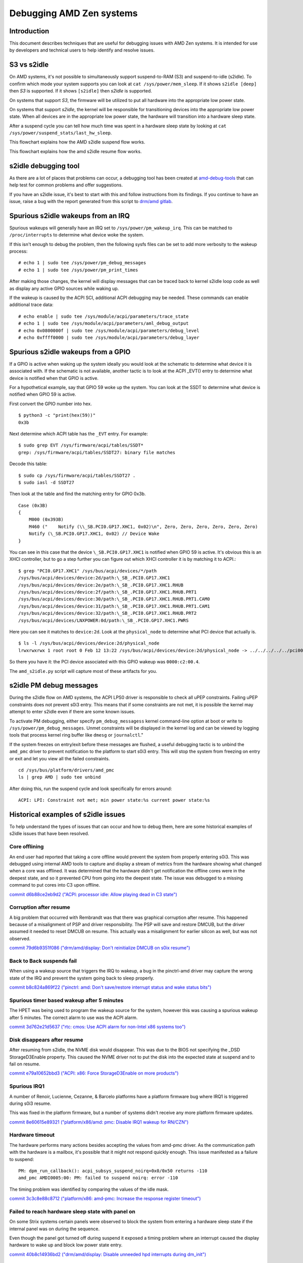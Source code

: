 .. SPDX-License-Identifier: GPL-2.0

Debugging AMD Zen systems
+++++++++++++++++++++++++

Introduction
============

This document describes techniques that are useful for debugging issues with
AMD Zen systems.  It is intended for use by developers and technical users
to help identify and resolve issues.

S3 vs s2idle
============

On AMD systems, it's not possible to simultaneously support suspend-to-RAM (S3)
and suspend-to-idle (s2idle).  To confirm which mode your system supports you
can look at ``cat /sys/power/mem_sleep``.  If it shows ``s2idle [deep]`` then
*S3* is supported.  If it shows ``[s2idle]`` then *s2idle* is
supported.

On systems that support *S3*, the firmware will be utilized to put all hardware into
the appropriate low power state.

On systems that support *s2idle*, the kernel will be responsible for transitioning devices
into the appropriate low power state. When all devices are in the appropriate low
power state, the hardware will transition into a hardware sleep state.

After a suspend cycle you can tell how much time was spent in a hardware sleep
state by looking at ``cat /sys/power/suspend_stats/last_hw_sleep``.

This flowchart explains how the AMD s2idle suspend flow works.

.. kernel-figure:: suspend.svg

This flowchart explains how the amd s2idle resume flow works.

.. kernel-figure:: resume.svg

s2idle debugging tool
=====================

As there are a lot of places that problems can occur, a debugging tool has been
created at
`amd-debug-tools <https://git.kernel.org/pub/scm/linux/kernel/git/superm1/amd-debug-tools.git/about/>`_
that can help test for common problems and offer suggestions.

If you have an s2idle issue, it's best to start with this and follow instructions
from its findings.  If you continue to have an issue, raise a bug with the
report generated from this script to
`drm/amd gitlab <https://gitlab.freedesktop.org/drm/amd/-/issues/new?issuable_template=s2idle_BUG_TEMPLATE>`_.

Spurious s2idle wakeups from an IRQ
===================================
Spurious wakeups will generally have an IRQ set to ``/sys/power/pm_wakeup_irq``.
This can be matched to ``/proc/interrupts`` to determine what device woke the system.

If this isn't enough to debug the problem, then the following sysfs files
can be set to add more verbosity to the wakeup process: ::

  # echo 1 | sudo tee /sys/power/pm_debug_messages
  # echo 1 | sudo tee /sys/power/pm_print_times

After making those changes, the kernel will display messages that can
be traced back to kernel s2idle loop code as well as display any active
GPIO sources while waking up.

If the wakeup is caused by the ACPI SCI, additional ACPI debugging may be
needed.  These commands can enable additional trace data: ::

  # echo enable | sudo tee /sys/module/acpi/parameters/trace_state
  # echo 1 | sudo tee /sys/module/acpi/parameters/aml_debug_output
  # echo 0x0800000f | sudo tee /sys/module/acpi/parameters/debug_level
  # echo 0xffff0000 | sudo tee /sys/module/acpi/parameters/debug_layer

Spurious s2idle wakeups from a GPIO
===================================

If a GPIO is active when waking up the system ideally you would look at the
schematic to determine what device it is associated with. If the schematic
is not available, another tactic is to look at the ACPI _EVT() entry
to determine what device is notified when that GPIO is active.

For a hypothetical example, say that GPIO 59 woke up the system.  You can
look at the SSDT to determine what device is notified when GPIO 59 is active.

First convert the GPIO number into hex. ::

  $ python3 -c "print(hex(59))"
  0x3b

Next determine which ACPI table has the ``_EVT`` entry. For example: ::

  $ sudo grep EVT /sys/firmware/acpi/tables/SSDT*
  grep: /sys/firmware/acpi/tables/SSDT27: binary file matches

Decode this table::

  $ sudo cp /sys/firmware/acpi/tables/SSDT27 .
  $ sudo iasl -d SSDT27

Then look at the table and find the matching entry for GPIO 0x3b. ::

  Case (0x3B)
  {
      M000 (0x393B)
      M460 ("    Notify (\\_SB.PCI0.GP17.XHC1, 0x02)\n", Zero, Zero, Zero, Zero, Zero, Zero)
      Notify (\_SB.PCI0.GP17.XHC1, 0x02) // Device Wake
  }

You can see in this case that the device ``\_SB.PCI0.GP17.XHC1`` is notified
when GPIO 59 is active. It's obvious this is an XHCI controller, but to go a
step further you can figure out which XHCI controller it is by matching it to
ACPI.::

  $ grep "PCI0.GP17.XHC1" /sys/bus/acpi/devices/*/path
  /sys/bus/acpi/devices/device:2d/path:\_SB_.PCI0.GP17.XHC1
  /sys/bus/acpi/devices/device:2e/path:\_SB_.PCI0.GP17.XHC1.RHUB
  /sys/bus/acpi/devices/device:2f/path:\_SB_.PCI0.GP17.XHC1.RHUB.PRT1
  /sys/bus/acpi/devices/device:30/path:\_SB_.PCI0.GP17.XHC1.RHUB.PRT1.CAM0
  /sys/bus/acpi/devices/device:31/path:\_SB_.PCI0.GP17.XHC1.RHUB.PRT1.CAM1
  /sys/bus/acpi/devices/device:32/path:\_SB_.PCI0.GP17.XHC1.RHUB.PRT2
  /sys/bus/acpi/devices/LNXPOWER:0d/path:\_SB_.PCI0.GP17.XHC1.PWRS

Here you can see it matches to ``device:2d``. Look at the ``physical_node``
to determine what PCI device that actually is. ::

  $ ls -l /sys/bus/acpi/devices/device:2d/physical_node
  lrwxrwxrwx 1 root root 0 Feb 12 13:22 /sys/bus/acpi/devices/device:2d/physical_node -> ../../../../../pci0000:00/0000:00:08.1/0000:c2:00.4

So there you have it: the PCI device associated with this GPIO wakeup was ``0000:c2:00.4``.

The ``amd_s2idle.py`` script will capture most of these artifacts for you.

s2idle PM debug messages
========================
During the s2idle flow on AMD systems, the ACPI LPS0 driver is responsible
to check all uPEP constraints.  Failing uPEP constraints does not prevent
s0i3 entry.  This means that if some constraints are not met, it is possible
the kernel may attempt to enter s2idle even if there are some known issues.

To activate PM debugging, either specify ``pm_debug_messagess`` kernel
command-line option at boot or write to ``/sys/power/pm_debug_messages``.
Unmet constraints will be displayed in the kernel log and can be
viewed by logging tools that process kernel ring buffer like ``dmesg`` or
``journalctl``."

If the system freezes on entry/exit before these messages are flushed, a
useful debugging tactic is to unbind the ``amd_pmc`` driver to prevent
notification to the platform to start s0i3 entry.  This will stop the
system from freezing on entry or exit and let you view all the failed
constraints. ::

  cd /sys/bus/platform/drivers/amd_pmc
  ls | grep AMD | sudo tee unbind

After doing this, run the suspend cycle and look specifically for errors around: ::

  ACPI: LPI: Constraint not met; min power state:%s current power state:%s

Historical examples of s2idle issues
====================================
To help understand the types of issues that can occur and how to debug them,
here are some historical examples of s2idle issues that have been resolved.

Core offlining
--------------
An end user had reported that taking a core offline would prevent the system
from properly entering s0i3.  This was debugged using internal AMD tools
to capture and display a stream of metrics from the hardware showing what changed
when a core was offlined.  It was determined that the hardware didn't get
notification the offline cores were in the deepest state, and so it prevented
CPU from going into the deepest state. The issue was debugged to a missing
command to put cores into C3 upon offline.

`commit d6b88ce2eb9d2 ("ACPI: processor idle: Allow playing dead in C3 state") <https://git.kernel.org/torvalds/c/d6b88ce2eb9d2>`_

Corruption after resume
-----------------------
A big problem that occurred with Rembrandt was that there was graphical
corruption after resume.  This happened because of a misalignment of PSP
and driver responsibility.  The PSP will save and restore DMCUB, but the
driver assumed it needed to reset DMCUB on resume.
This actually was a misalignment for earlier silicon as well, but was not
observed.

`commit 79d6b9351f086 ("drm/amd/display: Don't reinitialize DMCUB on s0ix resume") <https://git.kernel.org/torvalds/c/79d6b9351f086>`_

Back to Back suspends fail
--------------------------
When using a wakeup source that triggers the IRQ to wakeup, a bug in the
pinctrl-amd driver may capture the wrong state of the IRQ and prevent the
system going back to sleep properly.

`commit b8c824a869f22 ("pinctrl: amd: Don't save/restore interrupt status and wake status bits") <https://git.kernel.org/torvalds/c/b8c824a869f22>`_

Spurious timer based wakeup after 5 minutes
-------------------------------------------
The HPET was being used to program the wakeup source for the system, however
this was causing a spurious wakeup after 5 minutes.  The correct alarm to use
was the ACPI alarm.

`commit 3d762e21d5637 ("rtc: cmos: Use ACPI alarm for non-Intel x86 systems too") <https://git.kernel.org/torvalds/c/3d762e21d5637>`_

Disk disappears after resume
----------------------------
After resuming from s2idle, the NVME disk would disappear.  This was due to the
BIOS not specifying the _DSD StorageD3Enable property.  This caused the NVME
driver not to put the disk into the expected state at suspend and to fail
on resume.

`commit e79a10652bbd3 ("ACPI: x86: Force StorageD3Enable on more products") <https://git.kernel.org/torvalds/c/e79a10652bbd3>`_

Spurious IRQ1
-------------
A number of Renoir, Lucienne, Cezanne, & Barcelo platforms have a
platform firmware bug where IRQ1 is triggered during s0i3 resume.

This was fixed in the platform firmware, but a number of systems didn't
receive any more platform firmware updates.

`commit 8e60615e89321 ("platform/x86/amd: pmc: Disable IRQ1 wakeup for RN/CZN") <https://git.kernel.org/torvalds/c/8e60615e89321>`_

Hardware timeout
----------------
The hardware performs many actions besides accepting the values from
amd-pmc driver.  As the communication path with the hardware is a mailbox,
it's possible that it might not respond quickly enough.
This issue manifested as a failure to suspend: ::

  PM: dpm_run_callback(): acpi_subsys_suspend_noirq+0x0/0x50 returns -110
  amd_pmc AMDI0005:00: PM: failed to suspend noirq: error -110

The timing problem was identified by comparing the values of the idle mask.

`commit 3c3c8e88c8712 ("platform/x86: amd-pmc: Increase the response register timeout") <https://git.kernel.org/torvalds/c/3c3c8e88c8712>`_

Failed to reach hardware sleep state with panel on
--------------------------------------------------
On some Strix systems certain panels were observed to block the system from
entering a hardware sleep state if the internal panel was on during the sequence.

Even though the panel got turned off during suspend it exposed a timing problem
where an interrupt caused the display hardware to wake up and block low power
state entry.

`commit 40b8c14936bd2 ("drm/amd/display: Disable unneeded hpd interrupts during dm_init") <https://git.kernel.org/torvalds/c/40b8c14936bd2>`_

Runtime power consumption issues
================================
Runtime power consumption is influenced by many factors, including but not
limited to the configuration of the PCIe Active State Power Management (ASPM),
the display brightness, the EPP policy of the CPU, and the power management
of the devices.

ASPM
----
For the best runtime power consumption, ASPM should be programmed as intended
by the BIOS from the hardware vendor.  To accomplish this the Linux kernel
should be compiled with ``CONFIG_PCIEASPM_DEFAULT`` set to ``y`` and the
sysfs file ``/sys/module/pcie_aspm/parameters/policy`` should not be modified.

Most notably, if L1.2 is not configured properly for any devices, the SoC
will not be able to enter the deepest idle state.

EPP Policy
----------
The ``energy_performance_preference`` sysfs file can be used to set a bias
of efficiency or performance for a CPU.  This has a direct relationship on
the battery life when more heavily biased towards performance.


BIOS debug messages
===================
Most OEM machines don't have a serial UART for outputting kernel or BIOS
debug messages. However BIOS debug messages are useful for understanding
both BIOS bugs and bugs with the Linux kernel drivers that call BIOS AML.

As the BIOS on most OEM AMD systems are based off an AMD reference BIOS,
the infrastructure used for exporting debugging messages is often the same
as AMD reference BIOS.

Manually Parsing
----------------
There is generally an ACPI method ``\M460`` that different paths of the AML
will call to emit a message to the BIOS serial log. This method takes
7 arguments, with the first being a string and the rest being optional
integers::

  Method (M460, 7, Serialized)

Here is an example of a string that BIOS AML may call out using ``\M460``::

  M460 ("  OEM-ASL-PCIe Address (0x%X)._REG (%d %d)  PCSA = %d\n", DADR, Arg0, Arg1, PCSA, Zero, Zero)

Normally when executed, the ``\M460`` method would populate the additional
arguments into the string.  In order to get these messages from the Linux
kernel a hook has been added into ACPICA that can capture the *arguments*
sent to ``\M460`` and print them to the kernel ring buffer.
For example the following message could be emitted into kernel ring buffer::

  extrace-0174 ex_trace_args         :  "  OEM-ASL-PCIe Address (0x%X)._REG (%d %d)  PCSA = %d\n", ec106000, 2, 1, 1, 0, 0

In order to get these messages, you need to compile with ``CONFIG_ACPI_DEBUG``
and then turn on the following ACPICA tracing parameters.
This can be done either on the kernel command line or at runtime:

* ``acpi.trace_method_name=\M460``
* ``acpi.trace_state=method``

NOTE: These can be very noisy at bootup. If you turn these parameters on
the kernel command, please also consider turning up ``CONFIG_LOG_BUF_SHIFT``
to a larger size such as 17 to avoid losing early boot messages.

Tool assisted Parsing
---------------------
As mentioned above, parsing by hand can be tedious, especially with a lot of
messages.  To help with this, a tool has been created at
`amd-debug-tools <https://git.kernel.org/pub/scm/linux/kernel/git/superm1/amd-debug-tools.git/about/>`_
to help parse the messages.

Random reboot issues
====================
When a random reboot occurs, the high-level reason for the reboot is stored
in a register that will persist onto the next boot.

There are 6 classes of reasons for the reboot:
 * Software induced
 * Power state transition
 * Pin induced
 * Hardware induced
 * Remote reset
 * Internal CPU event

.. csv-table::
   :header: "Bit", "Type", "Reason"
   :align: left

   "0",  "Pin",      "thermal pin BP_THERMTRIP_L was tripped"
   "1",  "Pin",      "power button was pressed for 4 seconds"
   "2",  "Pin",      "shutdown pin was shorted"
   "4",  "Remote",   "remote ASF power off command was received"
   "9",  "Internal", "internal CPU thermal limit was tripped"
   "16", "Pin",      "system reset pin BP_SYS_RST_L was tripped"
   "17", "Software", "software issued PCI reset"
   "18", "Software", "software wrote 0x4 to reset control register 0xCF9"
   "19", "Software", "software wrote 0x6 to reset control register 0xCF9"
   "20", "Software", "software wrote 0xE to reset control register 0xCF9"
   "21", "Sleep",    "ACPI power state transition occurred"
   "22", "Pin",      "keyboard reset pin KB_RST_L was asserted"
   "23", "Internal", "internal CPU shutdown event occurred"
   "24", "Hardware", "system failed to boot before failed boot timer expired"
   "25", "Hardware", "hardware watchdog timer expired"
   "26", "Remote",   "remote ASF reset command was received"
   "27", "Internal", "an uncorrected error caused a data fabric sync flood event"
   "29", "Internal", "FCH and MP1 failed warm reset handshake"
   "30", "Internal", "a parity error occurred"
   "31", "Internal", "a software sync flood event occurred"

This information is read by the kernel at bootup and is saved into the
kernel ring buffer. When a random reboot occurs this message can be helpful
to determine the next component to debug such an issue.
